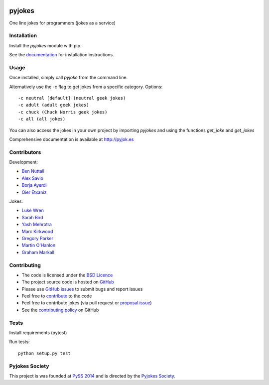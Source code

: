 .. image:: https://travis-ci.org/pyjokes/pyjokes.svg
    :target: https://travis-ci.org/pyjokes/pyjokes
.. image:: https://coveralls.io/repos/pyjokes/pyjokes/badge.svg?branch=master&service=github 
    :target: https://coveralls.io/github/pyjokes/pyjokes?branch=master 

=======
pyjokes
=======

One line jokes for programmers (jokes as a service)

Installation
============

Install the `pyjokes` module with pip.

See the `documentation`_ for installation instructions.

Usage
=====

Once installed, simply call `pyjoke` from the command line.

Alternatively use the `-c` flag to get jokes from a specific category. Options::

    -c neutral [default] (neutral geek jokes)
    -c adult (adult geek jokes)
    -c chuck (Chuck Norris geek jokes)
    -c all (all jokes)

You can also access the jokes in your own project by importing `pyjokes` and using the functions `get_joke` and `get_jokes`

Comprehensive documentation is available at http://pyjok.es

Contributors
============

Development:

* `Ben Nuttall`_
* `Alex Savio`_
* `Borja Ayerdi`_
* `Oier Etxaniz`_

Jokes:

* `Luke Wren`_
* `Sarah Bird`_
* `Yash Mehrotra`_
* `Marc Kirkwood`_
* `Gregory Parker`_
* `Martin O'Hanlon`_
* `Graham Markall`_

Contributing
============

* The code is licensed under the `BSD Licence`_
* The project source code is hosted on `GitHub`_
* Please use `GitHub issues`_ to submit bugs and report issues
* Feel free to `contribute`_ to the code
* Feel free to contribute jokes (via pull request or `proposal issue`_)
* See the `contributing policy`_ on GitHub

Tests
=====

Install requirements (pytest)

Run tests::

    python setup.py test

Pyjokes Society
===============

This project is was founded at `PySS 2014`_ and is directed by the `Pyjokes Society`_.


.. _documentation: http://pyjok.es/install/
.. _http://pyjok.es: http://pyjok.es/
.. _Ben Nuttall: https://github.com/bennuttall
.. _Alex Savio: https://github.com/alexsavio
.. _Borja Ayerdi: https://github.com/borjaayerdi
.. _Oier Etxaniz: https://github.com/oiertwo
.. _Luke Wren: https://github.com/wren6991
.. _Sarah Bird: https://github.com/birdsarah
.. _Yash Mehrotra: https://github.com/yashmehrotra
.. _Marc Kirkwood: https://github.com/trojjer
.. _Gregory Parker: https://github.com/ElectronicsGeek
.. _Martin O'Hanlon: https://github.com/martinohanlon
.. _Graham Markall: https://github.com/gmarkall
.. _BSD Licence: http://opensource.org/licenses/BSD-3-Clause
.. _GitHub: https://github.com/pyjokes/pyjokes
.. _GitHub Issues: https://github.com/pyjokes/pyjokes/issues
.. _contribute: https://github.com/pyjokes/pyjokes/tree/master/CONTRIBUTING.md
.. _proposal issue: https://github.com/pyjokes/pyjokes/issues/10
.. _contributing policy: https://github.com/pyjokes/pyjokes/tree/master/CONTRIBUTING.md
.. _PySS 2014: http://www.pyss.org/
.. _Pyjokes Society: http://pyjok.es/society/

